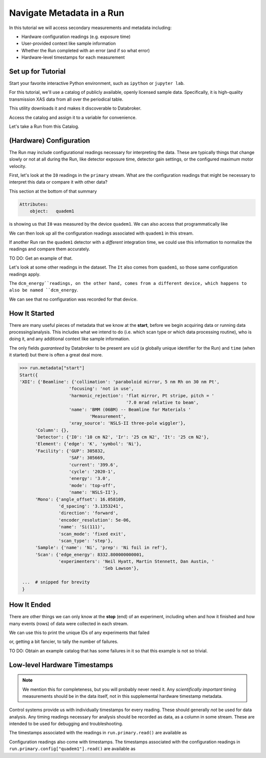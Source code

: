 Navigate Metadata in a Run
==========================

In this tutorial we will access secondary measurements and metadata including:

* Hardware configuration readings (e.g. exposure time)
* User-provided context like sample information
* Whether the Run completed with an error (and if so what error)
* Hardware-level timestamps for each measurement

Set up for Tutorial
-------------------

Start your favorite interactive Python environment, such as ``ipython`` or
``jupyter lab``.

For this tutorial, we'll use a catalog of publicly available, openly licensed
sample data. Specifically, it is high-quality transmission XAS data from all
over the periodical table.

This utility downloads it and makes it discoverable to Databroker.

.. ipython:: python

   import databroker.tutorial_utils
   databroker.tutorial_utils.fetch_BMM_example()

Access the catalog and assign it to a variable for convenience.

.. ipython:: python

   import databroker
   catalog = databroker.catalog['bluesky-tutorial-BMM']

Let's take a Run from this Catalog.

.. ipython:: python

   run = catalog[23463]

(Hardware) Configuration
------------------------

The Run may include configurational readings necessary for interpreting the
data. These are typically things that change slowly or not at all during the
Run, like detector exposure time, detector gain settings, or the configured
maximum motor velocity.

First, let's look at the ``I0`` readings in the ``primary`` stream. What are
the configuration readings that might be necessary to interpret this data or
compare it with other data?

.. ipython:: python

   da = run.primary.read()["I0"]
   da.head()

This section at the bottom of that summary

.. code::

   Attributes:
       object:   quadem1

is showing us that ``I0`` was measured by the device ``quadem1``. We can also
access that programmatically like

.. ipython:: python

   da.attrs.get("object")

We can then look up all the configuration readings associated with ``quadem1``
in this stream.

.. ipython:: python

   run.primary.config["quadem1"].read()

If another Run ran the ``quadem1`` detector with a *different* integration
time, we could use this information to normalize the readings and compare them
accurately.

TO DO: Get an example of that.

Let's look at some other readings in the dataset. The ``It`` also comes from
``quadem1``, so those same configuration readings apply.

.. ipython:: python

   ds["It"].attrs

The ``dcm_energy``readings, on the other hand, comes from a different device,
which happens to also be named ``dcm_energy``.

.. ipython:: python

   ds["dcm_energy"].attrs

We can see that no configuration was recorded for that device.

.. ipython:: python

   run.primary.config["dcm_energy"].read()

How It Started
--------------

There are many useful pieces of metadata that we know at the **start**, before
we begin acquiring data or running data processing/analysis. This includes what
we intend to do (i.e. which scan type or which data processing routine), who is
doing it, and any additional context like sample information.

The only fields *guaranteed* by Databroker to be present are ``uid`` (a
globally unique identifier for the Run) and ``time`` (when it started) but
there is often a great deal more.

.. code:: python

   >>> run.metadata["start"]
   Start({
   'XDI': {'Beamline': {'collimation': 'paraboloid mirror, 5 nm Rh on 30 nm Pt',
                      'focusing': 'not in use',
                      'harmonic_rejection': 'flat mirror, Pt stripe, pitch = '
                                            '7.0 mrad relative to beam',
                      'name': 'BMM (06BM) -- Beamline for Materials '
                              'Measurement',
                      'xray_source': 'NSLS-II three-pole wiggler'},
         'Column': {},
         'Detector': {'I0': '10 cm N2', 'Ir': '25 cm N2', 'It': '25 cm N2'},
         'Element': {'edge': 'K', 'symbol': 'Ni'},
         'Facility': {'GUP': 305832,
                      'SAF': 305669,
                      'current': '399.6',
                      'cycle': '2020-1',
                      'energy': '3.0',
                      'mode': 'top-off',
                      'name': 'NSLS-II'},
         'Mono': {'angle_offset': 16.058109,
                  'd_spacing': '3.1353241',
                  'direction': 'forward',
                  'encoder_resolution': 5e-06,
                  'name': 'Si(111)',
                  'scan_mode': 'fixed exit',
                  'scan_type': 'step'},
         'Sample': {'name': 'Ni', 'prep': 'Ni foil in ref'},
         'Scan': {'edge_energy': 8332.800000000001,
                  'experimenters': 'Neil Hyatt, Martin Stennett, Dan Austin, '
                                   'Seb Lawson'},

    ...  # snipped for brevity
    }

How It Ended
------------

There are other things we can only know at the **stop** (end) of an experiment,
including when and how it finished and how many events (rows) of data were
collected in each stream.

.. ipython:: python

   run.metadata["stop"]

We can use this to print the unique IDs of any experiments that failed

.. ipython:: python

   for uid, run in catalog.items():
       if run.metadata["stop"]["exit_status"] != "success":
           print(f"Run {uid} failed!")

or, getting a bit fancier, to tally the number of failures.

.. ipython:: python

   from collections import Counter

   counter = Counter()
   for _, run in catalog.items():
       counter.update({run.metadata["stop"]["exit_status"]: 1})
   counter

TO DO: Obtain an example catalog that has some failures in it so that this
example is not so trivial.

Low-level Hardware Timestamps
-----------------------------

.. note::

   We mention this for completeness, but you will probably never need it.
   Any *scientifically important* timing measurements should be in the data
   itself, not in this supplemental hardware timestamp metadata.

Control systems provide us with individually timestamps for every reading.
These should generally *not* be used for data analysis. Any timing readings
necessary for analysis should be recorded as data, as a column in some stream.
These are intended to be used for debugging and troubleshooting.

The timestamps associated with the readings in ``run.primary.read()`` are
available as

.. ipython:: python

   run.primary.timestamps.read()

Configuration readings also come with timestamps. The timestamps associated
with the configuration readings in ``run.primary.config["quadem1"].read()`` are
available as

.. ipython:: python

   run.primary.config_timestamps["quadem1"].read()
